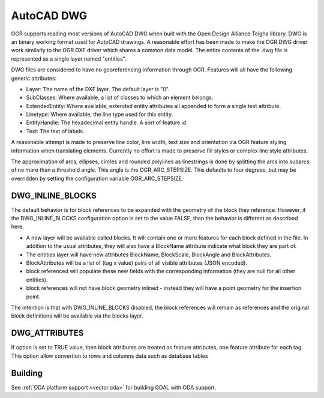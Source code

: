.. _vector.dwg:

AutoCAD DWG
===========

.. shortname:: DWG

.. build_dependencies:: Open Design Alliance Teigha library

OGR supports reading most versions of AutoCAD DWG when built with the
Open Design Alliance Teigha library. DWG is an binary working format used
for AutoCAD drawings. A reasonable effort has been made to make the OGR
DWG driver work similarly to the OGR DXF driver which shares a common
data model. The entire contents of the .dwg file is represented as a
single layer named "entities".

DWG files are considered to have no georeferencing information through
OGR. Features will all have the following generic attributes:

-  Layer: The name of the DXF layer. The default layer is "0".
-  SubClasses: Where available, a list of classes to which an element
   belongs.
-  ExtendedEntity: Where available, extended entity attributes all
   appended to form a single text attribute.
-  Linetype: Where available, the line type used for this entity.
-  EntityHandle: The hexadecimal entity handle. A sort of feature id.
-  Text: The text of labels.

A reasonable attempt is made to preserve line color, line width, text
size and orientation via OGR feature styling information when
translating elements. Currently no effort is made to preserve fill
styles or complex line style attributes.

The approximation of arcs, ellipses, circles and rounded polylines as
linestrings is done by splitting the arcs into subarcs of no more than a
threshold angle. This angle is the OGR_ARC_STEPSIZE. This defaults to
four degrees, but may be overridden by setting the configuration
variable OGR_ARC_STEPSIZE.

DWG_INLINE_BLOCKS
-----------------

The default behavior is for block references to be expanded with the
geometry of the block they reference. However, if the DWG_INLINE_BLOCKS
configuration option is set to the value FALSE, then the behavior is
different as described here.

-  A new layer will be available called blocks. It will contain one or
   more features for each block defined in the file. In addition to the
   usual attributes, they will also have a BlockName attribute indicate
   what block they are part of.
-  The entities layer will have new attributes BlockName, BlockScale, 
   BlockAngle and BlockAttributes.
-  BlockAttributes will be a list of (tag x value) pairs of all 
   visible attributes (JSON encoded).
-  block referenced will populate these new fields with the
   corresponding information (they are null for all other entities).
-  block references will not have block geometry inlined - instead they
   will have a point geometry for the insertion point.

The intention is that with DWG_INLINE_BLOCKS disabled, the block
references will remain as references and the original block definitions
will be available via the blocks layer.

DWG_ATTRIBUTES
--------------

If option is set to TRUE value, then block attributes are treated as
feature attributes, one feature attribute for each tag. This option allow
convertion to rows and columns data such as database tables

Building
--------

See :ref:`ODA platform support <vector.oda>` for building GDAL with ODA support.